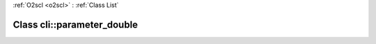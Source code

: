 :ref:`O2scl <o2scl>` : :ref:`Class List`

.. _cli::parameter_double:

Class cli::parameter_double
===========================

.. doxygenclass:: o2scl::cli::parameter_double
